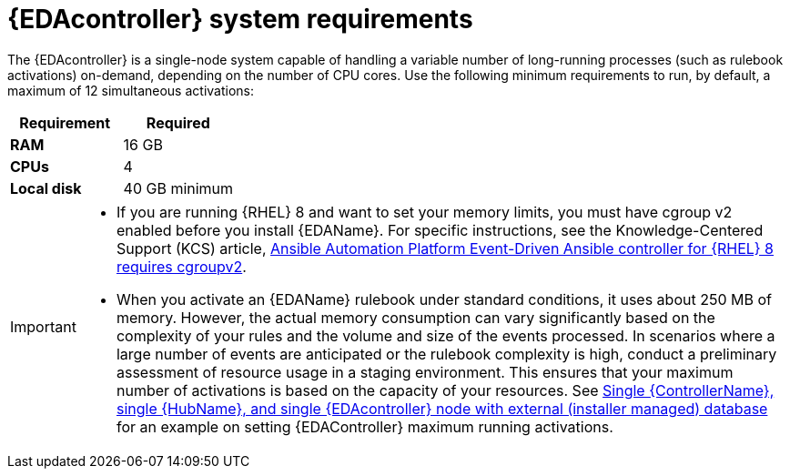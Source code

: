 [id="event-driven-ansible-system-requirements"]

= {EDAcontroller} system requirements

The {EDAcontroller} is a single-node system capable of handling a variable number of long-running processes (such as rulebook activations) on-demand, depending on the number of CPU cores. Use the following minimum requirements to run, by default, a maximum of 12 simultaneous activations:


[cols="a,a",options="header"]
|===
h| Requirement | Required
| *RAM* | 16 GB
| *CPUs* | 4
| *Local disk* | 40 GB minimum
|===

[IMPORTANT]
====
* If you are running {RHEL} 8 and want to set your memory limits, you must have cgroup v2 enabled before you install {EDAName}. For specific instructions, see the Knowledge-Centered Support (KCS) article, link:https://access.redhat.com/solutions/7054905[Ansible Automation Platform Event-Driven Ansible controller for {RHEL} 8 requires cgroupv2].

* When you activate an {EDAName} rulebook under standard conditions, it uses about 250 MB of memory. However, the actual memory consumption can vary significantly based on the complexity of your rules and the volume and size of the events processed. In scenarios where a large number of events are anticipated or the rulebook complexity is high, conduct a preliminary assessment of resource usage in a staging environment. This ensures that your maximum number of activations is based on the capacity of your resources. See link:{BaseURL}/red_hat_ansible_automation_platform/{PlatformVers}/html-single/red_hat_ansible_automation_platform_installation_guide/index#ref-single-controller-hub-eda-with-managed-db[Single {ControllerName}, single {HubName}, and single {EDAcontroller} node with external (installer managed) database] for an example on setting {EDAController} maximum
running activations. 
====